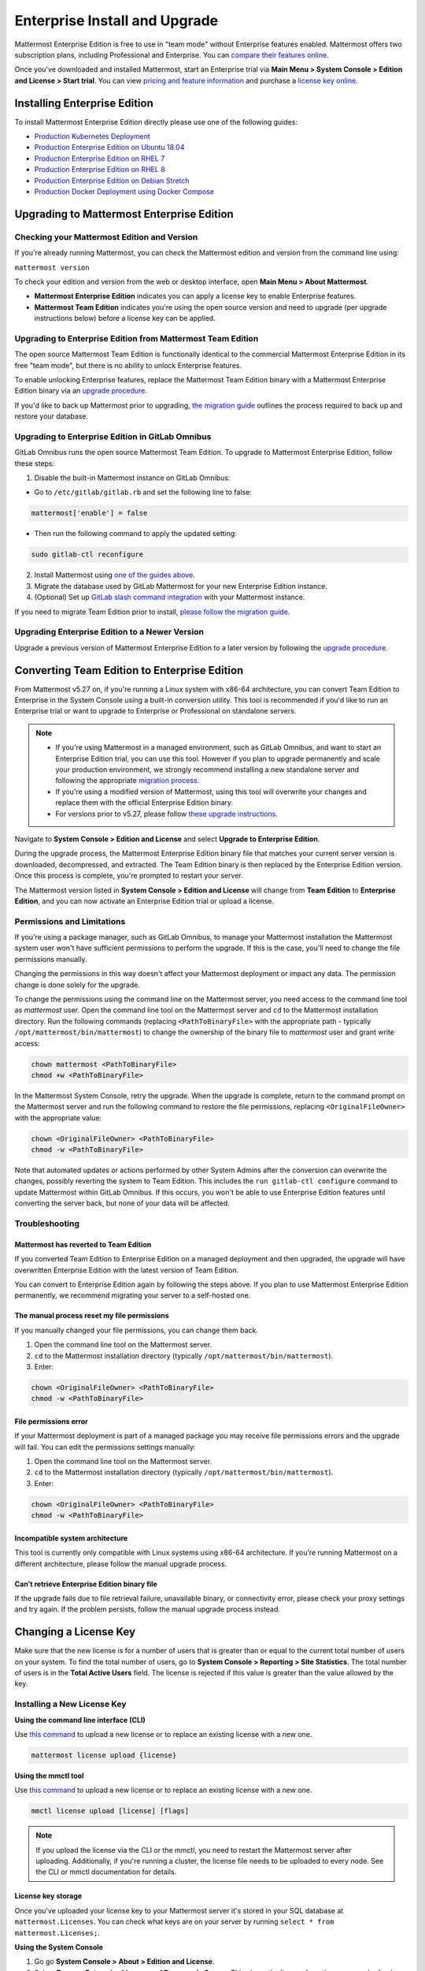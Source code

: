 ..  _ee-install:

Enterprise Install and Upgrade
===============================

|enterprise| |self-hosted|

.. |enterprise| image:: ../images/enterprise-badge.png
  :scale: 30
  :target: https://mattermost.com/pricing
  :alt: Available in the Mattermost Enterprise subscription plan.

.. |self-hosted| image:: ../images/self-hosted-badge.png
  :scale: 30
  :target: https://mattermost.com/deploy
  :alt: Available for Mattermost Self-Hosted deployments.

Mattermost Enterprise Edition is free to use in "team mode" without Enterprise features enabled. Mattermost offers two subscription plans, including Professional and Enterprise. You can `compare their features online <https://mattermost.com/pricing-feature-comparison/>`__.

Once you've downloaded and installed Mattermost, start an Enterprise trial via **Main Menu > System Console > Edition and License > Start trial**. You can view `pricing and feature information <https://mattermost.com/pricing/>`__ and purchase a `license key online <https://customers.mattermost.com/login/>`__.

Installing Enterprise Edition
-----------------------------

To install Mattermost Enterprise Edition directly please use one of the following guides:

* `Production Kubernetes Deployment <https://docs.mattermost.com/install/install-kubernetes.html>`__
* `Production Enterprise Edition on Ubuntu 18.04 <https://docs.mattermost.com/install/install-ubuntu-1804.html>`__
* `Production Enterprise Edition on RHEL 7 <https://docs.mattermost.com/install/install-rhel-7.html>`__
* `Production Enterprise Edition on RHEL 8 <https://docs.mattermost.com/install/install-rhel-8.html>`__
* `Production Enterprise Edition on Debian Stretch <https://docs.mattermost.com/install/install-debian.html>`__
* `Production Docker Deployment using Docker Compose <https://docs.mattermost.com/install/prod-docker.html>`__

Upgrading to Mattermost Enterprise Edition
--------------------------------------------

Checking your Mattermost Edition and Version
~~~~~~~~~~~~~~~~~~~~~~~~~~~~~~~~~~~~~~~~~~~~~

If you're already running Mattermost, you can check the Mattermost edition and version from the command line using:

``mattermost version``

To check your edition and version from the web or desktop interface, open **Main Menu > About Mattermost**.

- **Mattermost Enterprise Edition** indicates you can apply a license key to enable Enterprise features.
- **Mattermost Team Edition** indicates you're using the open source version and need to upgrade (per upgrade instructions below) before a license key can be applied.

Upgrading to Enterprise Edition from Mattermost Team Edition
~~~~~~~~~~~~~~~~~~~~~~~~~~~~~~~~~~~~~~~~~~~~~~~~~~~~~~~~~~~~~

The open source Mattermost Team Edition is functionally identical to the commercial Mattermost Enterprise Edition in its free "team mode", but there is no ability to unlock Enterprise features.

To enable unlocking Enterprise features, replace the Mattermost Team Edition binary with a Mattermost Enterprise Edition binary via an `upgrade procedure <https://docs.mattermost.com/upgrade/upgrading-mattermost-server.html>`__.

If you'd like to back up Mattermost prior to upgrading, `the migration guide <https://docs.mattermost.com/onboard/migrating-to-mattermost.html>`__  outlines the process required to back up and restore your database.

Upgrading to Enterprise Edition in GitLab Omnibus
~~~~~~~~~~~~~~~~~~~~~~~~~~~~~~~~~~~~~~~~~~~~~~~~~~

GitLab Omnibus runs the open source Mattermost Team Edition. To upgrade to Mattermost Enterprise Edition, follow these steps:

1. Disable the built-in Mattermost instance on GitLab Omnibus:

- Go to ``/etc/gitlab/gitlab.rb`` and set the following line to false:

.. code-block:: text

   mattermost['enable'] = false

- Then run the following command to apply the updated setting:

.. code-block::
  
  sudo gitlab-ctl reconfigure

2. Install Mattermost using `one of the guides above <https://docs.mattermost.com/install/ee-install.html#installing-enterprise-edition>`__.
3. Migrate the database used by GitLab Mattermost for your new Enterprise Edition instance.
4. (Optional) Set up `GitLab slash command integration <https://docs.gitlab.com/ee/user/project/integrations/mattermost_slash_commands.html>`__ with your Mattermost instance.

If you need to migrate Team Edition prior to install, `please follow the migration guide <https://docs.mattermost.com/onboard/migrating-to-mattermost.html>`__.

Upgrading Enterprise Edition to a Newer Version
~~~~~~~~~~~~~~~~~~~~~~~~~~~~~~~~~~~~~~~~~~~~~~~~

Upgrade a previous version of Mattermost Enterprise Edition to a later version by following the `upgrade procedure <https://docs.mattermost.com/upgrade/upgrading-mattermost-server.html>`__.

Converting Team Edition to Enterprise Edition
----------------------------------------------

From Mattermost v5.27 on, if you're running a Linux system with x86-64 architecture, you can convert Team Edition to Enterprise in the System Console using a built-in conversion utility. This tool is recommended if you'd like to run an Enterprise trial or want to upgrade to Enterprise or Professional on standalone servers.

.. note::

  * If you're using Mattermost in a managed environment, such as GitLab Omnibus, and want to start an Enterprise Edition trial, you can use this tool. However if you plan to upgrade permanently and scale your production environment, we strongly recommend installing a new standalone server and following the appropriate `migration process <https://docs.mattermost.com/onboard/migrating-to-mattermost.html>`_.
  * If you're using a modified version of Mattermost, using this tool will overwrite your changes and replace them with the official Enterprise Edition binary.
  * For versions prior to v5.27, please follow `these upgrade instructions <https://docs.mattermost.com/upgrade/upgrading-mattermost-server.html#upgrading-team-edition-to-enterprise-edition>`_.

Navigate to **System Console > Edition and License** and select **Upgrade to Enterprise Edition**.

During the upgrade process, the Mattermost Enterprise Edition binary file that matches your current server version is downloaded, decompressed, and extracted. The Team Edition binary is then replaced by the Enterprise Edition version. Once this process is complete, you're prompted to restart your server.

The Mattermost version listed in **System Console > Edition and License** will change from **Team Edition** to **Enterprise Edition**, and you can now activate an Enterprise Edition trial or upload a license.

Permissions and Limitations
~~~~~~~~~~~~~~~~~~~~~~~~~~~

If you're using a package manager, such as GitLab Omnibus, to manage your Mattermost installation the Mattermost system user won't have sufficient permissions to perform the upgrade. If this is the case, you'll need to change the file permissions manually.

Changing the permissions in this way doesn't affect your Mattermost deployment or impact any data. The permission change is done solely for the upgrade.

To change the permissions using the command line on the Mattermost server, you need access to the command line tool as *mattermost* user. 
Open the command line tool on the Mattermost server and ``cd`` to the Mattermost installation directory. Run the following commands (replacing ``<PathToBinaryFile>`` with the appropriate path - typically ``/opt/mattermost/bin/mattermost``) to change the ownership of the binary file to *mattermost* user and grant write access:

.. code-block:: none

  chown mattermost <PathToBinaryFile>
  chmod +w <PathToBinaryFile>

In the Mattermost System Console, retry the upgrade. When the upgrade is complete, return to the command prompt on the Mattermost server and run the following command to restore the file permissions, replacing ``<OriginalFileOwner>`` with the appropriate value:

.. code-block:: none

  chown <OriginalFileOwner> <PathToBinaryFile>
  chmod -w <PathToBinaryFile>

Note that automated updates or actions performed by other System Admins after the conversion can overwrite the changes, possibly reverting the system to Team Edition. This includes the ``run gitlab-ctl configure`` command to update Mattermost within GitLab Omnibus. If this occurs, you won't be able to use Enterprise Edition features until converting the server back, but none of your data will be affected.

Troubleshooting
~~~~~~~~~~~~~~~~

Mattermost has reverted to Team Edition
^^^^^^^^^^^^^^^^^^^^^^^^^^^^^^^^^^^^^^^^

If you converted Team Edition to Enterprise Edition on a managed deployment and then upgraded, the upgrade will have overwritten Enterprise Edition with the latest version of Team Edition.

You can convert to Enterprise Edition again by following the steps above. If you plan to use Mattermost Enterprise Edition permanently, we recommend migrating your server to a self-hosted one.

The manual process reset my file permissions
^^^^^^^^^^^^^^^^^^^^^^^^^^^^^^^^^^^^^^^^^^^^^

If you manually changed your file permissions, you can change them back.

1. Open the command line tool on the Mattermost server.
2. ``cd`` to the Mattermost installation directory (typically ``/opt/mattermost/bin/mattermost``).
3. Enter: 

.. code-block:: none
  
  chown <OriginalFileOwner> <PathToBinaryFile>
  chmod -w <PathToBinaryFile>

File permissions error
^^^^^^^^^^^^^^^^^^^^^^^

If your Mattermost deployment is part of a managed package you may receive file permissions errors and the upgrade will fail. You can edit the permissions settings manually:

1. Open the command line tool on the Mattermost server.
2. ``cd`` to the Mattermost installation directory (typically ``/opt/mattermost/bin/mattermost``).
3. Enter: 

.. code-block:: none

  chown <OriginalFileOwner> <PathToBinaryFile>
  chmod -w <PathToBinaryFile>

Incompatible system architecture
^^^^^^^^^^^^^^^^^^^^^^^^^^^^^^^^^

This tool is currently only compatible with Linux systems using x86-64 architecture. If you’re running Mattermost on a different architecture, please follow the manual upgrade process.

Can’t retrieve Enterprise Edition binary file
^^^^^^^^^^^^^^^^^^^^^^^^^^^^^^^^^^^^^^^^^^^^^^

If the upgrade fails due to file retrieval failure, unavailable binary, or connectivity error, please check your proxy settings and try again. If the problem persists, follow the manual upgrade process instead.

Changing a License Key
----------------------

Make sure that the new license is for a number of users that is greater than or equal to the current total number of users on your system. To find the total number of users, go to **System Console > Reporting > Site Statistics**. The total number of users is in the **Total Active Users** field. The license is rejected if this value is greater than the value allowed by the key.

Installing a New License Key
~~~~~~~~~~~~~~~~~~~~~~~~~~~~~

**Using the command line interface (CLI)**

Use `this command <https://docs.mattermost.com/manage/command-line-tools.html#mattermost-license-upload>`__ to upload a new license or to replace an existing license with a new one.

.. code-block:: none

  mattermost license upload {license}
  
**Using the mmctl tool**

Use `this command <https://docs.mattermost.com/manage/mmctl-command-line-tool.html#mmctl-license-upload>`__ to upload a new license or to replace an existing license with a new one.

.. code-block:: none

  mmctl license upload [license] [flags]

.. note::

  If you upload the license via the CLI or the mmctl, you need to restart the Mattermost server after uploading. Additionally, if you're running a cluster, the license file needs to be uploaded to every node. See the CLI or mmctl documentation for details.
  
License key storage
^^^^^^^^^^^^^^^^^^^^

Once you've uploaded your license key to your Mattermost server it's stored in your SQL database at ``mattermost.Licenses``. You can check what keys are on your server by running ``select * from mattermost.Licenses;``.

**Using the System Console**

1. Go go **System Console > About > Edition and License**.
2. Select **Remove Enterprise License and Downgrade Server**. This clears the license from the server and refreshes the System Console.
3. Upload the new license key file.

Removing an Enterprise or Professional license key will not remove the configuration for Enterprise or Professional settings; however, these features will not function until an Enterprise or Professional license key is applied.

When you're using High Availability, it's critical to ensure that all servers in the cluster have the Enterprise Edition license properly installed to prevent multi-node clusters from failing. An Enterprise Edition license is required for High Availability to work.

.. note::

  - When you apply an Enterprise license key to a previously Professional (or E10-licensed) server, the Professional features will retain their configuration settings in Enterprise. 
  - When you apply a Professional license to a previously Enterprise (or E20-licensed) server, the Enterprise features will retain their configuration but will no longer be accessible for use.

Once the key is uploaded and installed, the details of your license are displayed.
